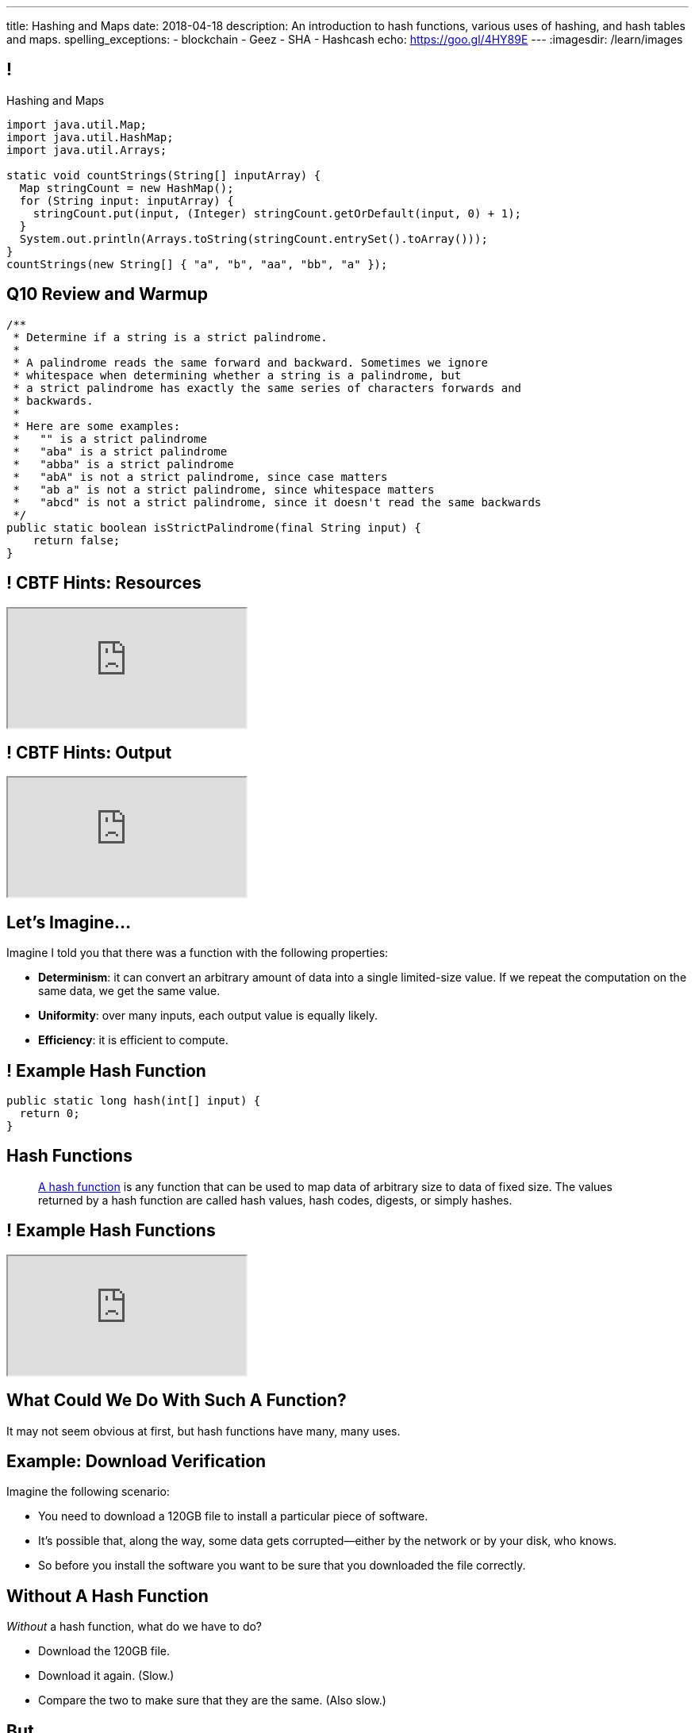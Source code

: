 ---
title: Hashing and Maps
date: 2018-04-18
description:
  An introduction to hash functions, various uses of hashing, and hash tables
  and maps.
spelling_exceptions:
  - blockchain
  - Geez
  - SHA
  - Hashcash
echo: https://goo.gl/4HY89E
---
:imagesdir: /learn/images

[[axHCLhKQxzhwFHeqGvpZhWUIqRTRCEyt]]
== !

[.janini.smaller]
--
++++
<div class="message">Hashing and Maps</div>
++++
....
import java.util.Map;
import java.util.HashMap;
import java.util.Arrays;

static void countStrings(String[] inputArray) {
  Map stringCount = new HashMap();
  for (String input: inputArray) {
    stringCount.put(input, (Integer) stringCount.getOrDefault(input, 0) + 1);
  }
  System.out.println(Arrays.toString(stringCount.entrySet().toArray()));
}
countStrings(new String[] { "a", "b", "aa", "bb", "a" });
....
--

[[OwrHsCllNGKexlLxNUxwfDjGYTQfFkzR]]
== Q10 Review and Warmup

[.janini.smallest]
....
/**
 * Determine if a string is a strict palindrome.
 *
 * A palindrome reads the same forward and backward. Sometimes we ignore
 * whitespace when determining whether a string is a palindrome, but
 * a strict palindrome has exactly the same series of characters forwards and
 * backwards.
 *
 * Here are some examples:
 *   "" is a strict palindrome
 *   "aba" is a strict palindrome
 *   "abba" is a strict palindrome
 *   "abA" is not a strict palindrome, since case matters
 *   "ab a" is not a strict palindrome, since whitespace matters
 *   "abcd" is not a strict palindrome, since it doesn't read the same backwards
 */
public static boolean isStrictPalindrome(final String input) {
    return false;
}
....

[[lsRacEhrBTlIjpNgwyizRgxRajKjficc]]
[.nologo]
== ! CBTF Hints: Resources

++++
<div class="embed-responsive embed-responsive-4by3">
  <iframe class="full embed-responsive-item" src="https://prairielearn.engr.illinois.edu/pl/course_instance/8235/assessment_instance/416409"></iframe>
</div>
++++

[[RPcTbiUWAPvGHNfmSTtjxOxTOfOdskHx]]
[.nologo]
== ! CBTF Hints: Output

++++
<div class="embed-responsive embed-responsive-4by3">
  <iframe class="full embed-responsive-item" src="https://prairielearn.engr.illinois.edu/pl/course_instance/8235/instance_question/16360409/"></iframe>
</div>
++++

[[ksZcHuGafKhHDLRGxrFjALYMVpMJgcXc]]
== Let's Imagine...

[.lead]
//
Imagine I told you that there was a function with the following
properties:

[.s]
//
* *Determinism*: it can convert an arbitrary amount of data into a single
limited-size value. If we repeat the computation on the same data, we get the
same value.
//
* *Uniformity*: over many inputs, each output value is equally likely.
//
* *Efficiency*: it is efficient to compute.

[[wzbgdJVtyahrQzZFvohwYXcHCbZXFXUa]]
== ! Example Hash Function

[.janini.smallest]
....
public static long hash(int[] input) {
  return 0;
}
....

[[bQxAYgagIHKxIGvBvBzRhiMkryOaxuBt]]
== Hash Functions

[quote]
____
https://en.wikipedia.org/wiki/Hash_function#Properties[A hash function]
//
is any function that can be used to map data of arbitrary size to data of fixed
size.
//
The values returned by a hash function are called hash values, hash codes,
digests, or simply hashes.
//
____

[[TeyVyghMhqCClaJLJSUYCvQFyUignEXW]]
== ! Example Hash Functions

++++
<div class="embed-responsive embed-responsive-4by3">
  <iframe class="full embed-responsive-item" src="http://www.burtleburtle.net/bob/hash/doobs.html"></iframe>
</div>
++++

[[KXloElbfqdIMcAPEnHOTqFsFGaPabBOJ]]
[.oneword]
//
== What Could We Do With Such A Function?

It may not seem obvious at first, but hash functions have many, many uses.

[[BobWolVzSbNjBtxTNpyhXPfCEsXmgkmo]]
== Example: Download Verification

[.lead]
//
Imagine the following scenario:

[.s]
//
* You need to download a 120GB file to install a particular piece of software.
//
* It's possible that, along the way, some data gets corrupted&mdash;either by
the network or by your disk, who knows.
//
* So before you install the software you want to be sure that you downloaded the
file correctly.

[[FrbDJChruSGDxWmEwdVklfGiANFpQizs]]
== Without A Hash Function

[.lead]
//
_Without_ a hash function, what do we have to do?

[.s]
//
* Download the 120GB file.
//
* Download it again. (Slow.)
//
* Compare the two to make sure that they are the same. (Also slow.)

[[DEDOyPgoyBidbsMBQXDldzTprshoQAoO]]
== But...

[.lead]
//
Remember, I have a function with the following properties:

* *Determinism*: it can convert an arbitrary amount of data into a single
limited-size value. If we repeat the computation on the same data, we get the
same value.
//
* *Uniformity*: over many inputs, each output value is equally likely.
//
* *Efficiency*: it is efficient to compute.

[[bbLykpLPQpmMwPBvKIHdSpKEebcjFUCc]]
== With A Hash Function

[.lead]
//
_With_ a hash function, what do we do?

[.s]
//
* You compute the hash of your copy of the file.
//
* Download a _hash_ of the file: maybe only a few bytes.
//
* Compute the hash of the file locally and make sure that it matches.

[[YoPlxhrMWDBtGHuommrErQnTEpPMttNN]]
== ! Example Download With `md5sum`

++++
<div class="embed-responsive embed-responsive-4by3">
  <iframe class="full embed-responsive-item" src="http://www.tug.org/mactex/mactex-download.html"></iframe>
</div>
++++

[[XihJKtnAxApjydpNBnasaUxLYEFcJFCE]]
== Example Download With `md5sum`

[.lead]
//
`md5` is a popular
//
https://en.wikipedia.org/wiki/MD5[hash function]
//
that produces a 128-bit value.

We're expecting an `md5` hash value of `a04828f1ffacc0bf9b48879b57794c2b`:

[source,bash]
//
----
$ md5 mactex-20170524.pkg
MD5 (mactex-20170524.pkg) = a04828f1ffacc0bf9b48879b57794c2b
$
----

[[MiiWtddXjlyHUjiJaEAZmuwuyeMKvZtp]]
== Example: Fingerprinting Content

[.lead]
//
Imagine the following scenario.

[.s]
//
* You sent me `foo.docx` at some point.
//
* (I deleted it because it was a `.docx` file, so in reality scenario over.)
//
* But let's pretend that you can't remember if you sent me the latest version.

[[DzLVhrOFXklAwrwtVUTxusCuXrEmvhWl]]
== Without a Hash Function

[.lead]
//
_Without_ a hash function, what do we do?

[.s]
//
* You send me the file again.
//
* (And I delete it again.)

[[DQhBmXmRtvQgllyTvXfsJaAAlKnwdYNy]]
== But...

[.lead]
//
Remember, I have a function with the following properties:

* *Determinism*: it can convert an arbitrary amount of data into a single
limited-size value. If we repeat the computation on the same data, we get the
same value.
//
* *Uniformity*: over many inputs, each output value is equally likely.
//
* *Efficiency*: it is efficient to compute.

[[UyWmZasprElgrTBiiMlmMIGqmgESlbYS]]
== With a Hash Function

[.lead]
//
_With_ a hash function, what do we to do?

[.s]
//
* You compute the hash of your file.
//
* I compute the hash of my file.
//
* If they are the same, we're done.
//
* Otherwise you send me your copy.

[[EnfeobCprFLJevsjLxHYgEosrfsFLxhN]]
== Example Content Hash with `git`

[.lead]
//
`git` uses hashes (the
//
https://en.wikipedia.org/wiki/SHA-1[SHA-1 algorithm])
//
to fingerprint files and commits:

image::github-example.png[role='mx-auto',width=600]

[[tLANhGeDIHsfTkDVLaULCrzubCOTPUaG]]
== Example `git push`

[.lead]
//
More or less, here's what happens when you push to GitHub.com:

[.s.small]
//
* Your computer says: "Hi GitHub.com, I have the following files:
`a6efc501d57b88df337fe904483d25732bb3e45e`,
`4e292499a1194d0493bd5350408fe3254d2335d3`,
`20da0fbbf8e8c279bb1edbbe0ac5ae40349edceb`, ..."
//
* Server, "OK, I've got
`4e292499a1194d0493bd5350408fe3254d2335d3` and
`a6efc501d57b88df337fe904483d25732bb3e45e` but I need
`20da0fbbf8e8c279bb1edbbe0ac5ae40349edceb` and ...".
//
* Your computer: "OK, sending those now..."

[[TpBEMwHpxtautSSBbbBkYnAlTRpvClcL]]
== Hash Collisions

[.lead]
//
If a hash function produces the _same_ hash for two _different_ inputs this is
called a _collision_.

[.s]
//
* In some cases, particularly if the size of the hash is small, collisions are
expected and we plan to deal with them.
//
* If the size of the hash is large enough and the hash function is uniform,
collisions should _never happen_ and the world will end if they do. (Or at least
`git` will stop working and my world will end.)

[[cHacVvUBZzcwEmeEgKdgTPnsTLAGisUK]]
== ! Example Small Hash

[.janini.smallest]
....
public static byte hash(int[] input) {
  return 0 % 16;
}
....

[[CGYzkTirBBEMdBbcQGsUlgiZESQckfNw]]
== The Birthday Paradox

[.lead]
//
In a room with 100 students, what is the probability that _two_ will share the
same birthday footnote:[Obviously birthdays are not uniformly distributed across
the calendar, for, um, obvious reasons?]? [.s]#*99.9999%*#

[.s]
//
* Does anybody know how many you need to get a 50% chance? [.s]#Only _23_!#
//
* This is bad for our hash functions... collisions are more likely than we might
think!

[[rxTFOLQfAkZIKnzVifZmfLrouKAWNZKH]]
== Birthday Hashing Paradox

[.lead]
//
How many documents do I have to hash before I find two with the
//
https://en.wikipedia.org/wiki/Birthday_attack[same hash with _50%_ probability?]

[.s.small]
//
* It depends on how large the hash is!
//
* For 16 bits, 300. (The MP6 starter code had 80 files in it.)
//
* For 32 bits, 77,000 (My computer has 2.5 million files on it.)
//
* For 64 bits, 5 billion (GitHub.com has 1 billion files.)
//
* For 128 bits, 14,000,000,000,000,000,000. (Now we're getting warmer.)
//
* (Git actually uses a 160-bit hash function.)
//
* For 512 bits, 1.4 * 10^77 (The universe only has ~10^78 atoms, so this is
probably enough.)

[[RmqHvDyMcXOZJLTYeYrqtEZEDBttqvPW]]
[.oneword]
//
== So Hashes Seem Useful...
//
But the best is yet to come!

[[MyrGhUPKgRmmXjmEcsrXUWcATZMPZdIN]]
== Remember Arrays?

[source,java]
----
int[] numbers = new int[] { 5, 6, 7 };
System.out.println(numbers[0]);
numbers[1] = 8;
----

[.s]
//
* Arrays map an _index_ (0, 1, 2, `array.length` to a value).
//
* The value can be anything, but the indices _had to be be integers_.
//
* *No longer!*

[[fhjgUbBtMKMYIUZbJCLadCUywBqvNvlg]]
== Java Maps

[.lead]
//
A Java `Map` allows us to use _any object_ like an array index.

[source,java]
----
import java.util.Map;
import java.util.HashMap;

Map stringValues = new HashMap();
stringLengths.put("test", 5);
System.out.println(stringLengths.get("test")); // Prints 5
stringLengths.put("test", 7);
System.out.println(stringLengths.get("test")); // Prints 7
----

[[CJgsBxThVKDtdzSQrlgslMvaJdiPWzfY]]
== A Map By Any Other Name

[.lead]
//
Maps are one of the two data structures you meet in heaven. (Along with lists.)
Every language has them:

[.s.small]
//
* Python calls them dictionaries: `dict["key"] = "value"`
//
* JavaScript calls them anonymous objects `dict["key"] = "value"`
//
* C++ calls them maps: `dict.insert(std::make_pair("key", "value"));`
//
* Go calls them maps: `dict["key"] = "value"`
//
* Even Perl had them: `$dict{'key'} = "value"`!
//
* Sometimes we call them _key-value stores_, since each key maps to a single value

[[cdHqlUjYDnxaiPsWZuWVmfWooIECaudM]]
== ! `Map` Documentation

++++
<div class="embed-responsive embed-responsive-4by3">
  <iframe class="full embed-responsive-item" src="https://docs.oracle.com/javase/8/docs/api/java/util/Map.html"></iframe>
</div>
++++

[[DIynWmuEKOGgKyZkdXedVEOrHFdZEDZO]]
== ! Fun With Maps

[.janini.smaller]
....
import java.util.Map;
import java.util.HashMap;

Map mapExample = new HashMap();
....

[[bLeYoVrBJkyduCqNVDeGQigbOIGmBBXi]]
== Map Usage Example

[.lead]
//
Let's say that I want to process a large corpus of text and then be able to
quickly answer queries about how many times particular words appear.

[[zojCJOFHUkyJyRGwAlzjHiifxeqVbphM]]
== ! Map Usage Example

[.janini.smaller.compiler]
....
import java.util.Map;
import java.util.HashMap;

public class WordCounter {
  private Map wordCount;
  public WordCounter(String[] text) {
    wordCount = new HashMap();
  }
  public int getWordCount(String word) {
    return 0;
  }
}

public class Example {
  public static void main(String[] unused) {
    String[] corpus = new String[] {
      "here", "here", "there"
    };
    WordCounter wordCounter = new WordCounter(corpus);
    System.out.println(wordCounter.getWordCount("here"));
    System.out.println(wordCounter.getWordCount("there"));
    System.out.println(wordCounter.getWordCount("nowhere"));
  }
}
....

[[NatQECjiehpGWjBTDhWNjopXkXVqFVZq]]
== Announcements

* I'm giving a talk on my research in mobile systems, tomorrow (Thursday) at
10AM in Siebel 2405.
//
Feel free to attend.
//
* New
//
https://prairielearn.engr.illinois.edu/pl/course_instance/8235/assessment_instance/416409[exam
practice problems] are available.
//
* link:/MP/7/[MP7 (the final project)] is out.
//
Please get started!
//
* The
//
https://cs125.cs.illinois.edu/info/feedback/[anonymous feedback form]
//
remains available on the course website. Use it to give us feedback!
//
* My office hours continue today at 11AM in the lounge outside of Siebel 0226.

// vim: ts=2:sw=2:et
